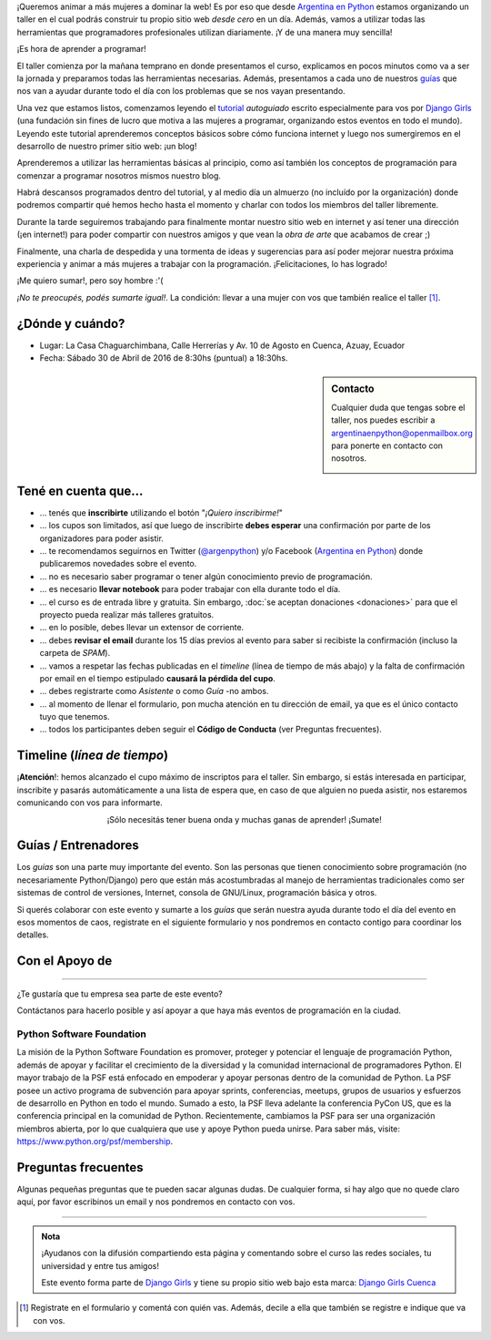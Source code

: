 .. title: Taller Django Girls en Cuenca
.. slug: django-girls-cuenca
.. date: 2016-03-20 00:10:23 UTC-05:00
.. tags: eventos, django girls, django, taller, python, ecuador, cuenca
.. category: 
.. link: 
.. description: ¡Queremos animar a más mujeres a dominar la web!
.. type: text
.. previewimage: flyer.png


¡Queremos animar a más mujeres a dominar la web! Es por eso que desde
`Argentina en Python <http://argentinaenpython.com>`_ estamos
organizando un taller en el cual podrás construir tu propio sitio web
*desde cero* en un día. Además, vamos a utilizar todas las
herramientas que programadores profesionales utilizan diariamente. ¡Y
de una manera muy sencilla!

.. class:: lead

   ¡Es hora de aprender a programar!


.. image:: flyer.thumbnail.png
   :target: flyer.png
   :align: right

El taller comienza por la mañana temprano en donde presentamos el
curso, explicamos en pocos minutos como va a ser la jornada y
preparamos todas las herramientas necesarias. Además, presentamos a
cada uno de nuestros `guías <#guias-entrenadores>`_ que nos van a
ayudar durante todo el día con los problemas que se nos vayan
presentando.

Una vez que estamos listos, comenzamos leyendo el `tutorial
<http://argentinaenpython.com/django-girls/tutorial/>`_
*autoguiado* escrito especialmente para vos por `Django Girls
<http://djangogirls.org/>`_ (una fundación sin fines de lucro que
motiva a las mujeres a programar, organizando estos eventos en todo el
mundo). Leyendo este tutorial aprenderemos conceptos básicos sobre
cómo funciona internet y luego nos sumergiremos en el desarrollo de
nuestro primer sitio web: ¡un blog!

Aprenderemos a utilizar las herramientas básicas al principio, como
así también los conceptos de programación para comenzar a programar
nosotros mismos nuestro blog.

Habrá descansos programados dentro del tutorial, y al medio día un
almuerzo (no incluído por la organización) donde podremos compartir
qué hemos hecho hasta el momento y charlar con todos los miembros del
taller libremente.

Durante la tarde seguiremos trabajando para finalmente montar nuestro
sitio web en internet y así tener una dirección (¡en internet!) para
poder compartir con nuestros amigos y que vean la *obra de arte* que
acabamos de crear ;)

Finalmente, una charla de despedida y una tormenta de ideas y
sugerencias para así poder mejorar nuestra próxima experiencia y
animar a más mujeres a trabajar con la programación. ¡Felicitaciones,
lo has logrado!

.. class:: lead

   ¡Me quiero sumar!, pero soy hombre :'(

*¡No te preocupés, podés sumarte igual!*. La condición: llevar a una
mujer con vos que también realice el taller [#]_.

¿Dónde y cuándo?
----------------

* Lugar: La Casa Chaguarchimbana, Calle Herrerías y Av. 10 de Agosto
  en Cuenca, Azuay, Ecuador

* Fecha: Sábado 30 de Abril de 2016 de 8:30hs (puntual) a 18:30hs.

.. template:: iframe
   :src: https://www.openstreetmap.org/export/embed.html?bbox=-78.9956447482109%2C-2.9146680629216837%2C-78.99265140295029%2C-2.9130795694342932&amp;layer=mapnik&amp;marker=-2.913875155828759%2C-78.99414807558058


.. sidebar:: Contacto

   Cualquier duda que tengas sobre el taller, nos puedes escribir a
   `argentinaenpython@openmailbox.org
   <mailto:argentinaenpython@openmailbox.org>`_ para ponerte en
   contacto con nosotros.

   .. image:: organizadores.png
      :align: center


Tené en cuenta que...
---------------------

* ... tenés que **inscribirte** utilizando el botón "*¡Quiero
  inscribirme!*"

* ... los cupos son limitados, así que luego de inscribirte **debes
  esperar** una confirmación por parte de los organizadores para poder
  asistir.

* ... te recomendamos seguirnos en Twitter (`@argenpython
  <https://twitter.com/argenpython>`_) y/o Facebook (`Argentina en
  Python <https://facebook.com/argentinaenpython/>`__) donde
  publicaremos novedades sobre el evento.

* ... no es necesario saber programar o tener algún conocimiento
  previo de programación.

* ... es necesario **llevar notebook** para poder trabajar con ella
  durante todo el día.

* ... el curso es de entrada libre y gratuita. Sin embargo, :doc:`se
  aceptan donaciones <donaciones>` para que el proyecto pueda realizar
  más talleres gratuitos.

* ... en lo posible, debes llevar un extensor de corriente.

* ... debes **revisar el email** durante los 15 días previos al evento
  para saber si recibiste la confirmación (incluso la carpeta de *SPAM*).

* ... vamos a respetar las fechas publicadas en el *timeline* (línea
  de tiempo de más abajo) y la falta de confirmación por email en el
  tiempo estipulado **causará la pérdida del cupo**.
  
* ... debes registrarte como *Asistente* o como *Guía* -no ambos.

* ... al momento de llenar el formulario, pon mucha atención en tu
  dirección de email, ya que es el único contacto tuyo que tenemos.

* ... todos los participantes deben seguir el **Código de Conducta**
  (ver Preguntas frecuentes).

Timeline (*línea de tiempo*)
----------------------------
  
.. image:: timeline.png
   :align: center

.. template:: bootstrap3/button
   :href: http://goo.gl/forms/kBacr10LyD

   ¡Quiero inscribirme!

.. class:: alert alert-danger

   ¡**Atención**!: hemos alcanzado el cupo máximo de inscriptos para
   el taller. Sin embargo, si estás interesada en participar,
   inscribite y pasarás automáticamente a una lista de espera que, en
   caso de que alguien no pueda asistir, nos estaremos comunicando con
   vos para informarte.

.. class:: lead align-center

   ¡Sólo necesitás tener buena onda y muchas ganas de aprender! ¡Sumate!


Guías / Entrenadores
--------------------

Los *guías* son una parte muy importante del evento. Son las personas
que tienen conocimiento sobre programación (no necesariamente
Python/Django) pero que están más acostumbradas al manejo de
herramientas tradicionales como ser sistemas de control de versiones,
Internet, consola de GNU/Linux, programación básica y otros.

Si querés colaborar con este evento y sumarte a los *guías* que serán
nuestra ayuda durante todo el día del evento en esos momentos de caos,
registrate en el siguiente formulario y nos pondremos en contacto
contigo para coordinar los detalles.


.. template:: bootstrap3/button
   :href: http://goo.gl/forms/Mzmr0p7OOy

   ¡Quiero participar como guía!


Con el Apoyo de
---------------

.. image:: colaboradores.png
   :align: center

----

.. class:: lead

   ¿Te gustaría que tu empresa sea parte de este evento?

Contáctanos para hacerlo posible y así apoyar a que haya más eventos
de programación en la ciudad.


Python Software Foundation
**************************

.. class:: small

   La misión de la Python Software Foundation es promover, proteger y
   potenciar el lenguaje de programación Python, además de apoyar y
   facilitar el crecimiento de la diversidad y la comunidad
   internacional de programadores Python. El mayor trabajo de la PSF
   está enfocado en empoderar y apoyar personas dentro de la comunidad
   de Python. La PSF posee un activo programa de subvención para
   apoyar sprints, conferencias, meetups, grupos de usuarios y
   esfuerzos de desarrollo en Python en todo el mundo. Sumado a esto,
   la PSF lleva adelante la conferencia PyCon US, que es la
   conferencia principal en la comunidad de Python. Recientemente,
   cambiamos la PSF para ser una organización miembros abierta, por lo
   que cualquiera que use y apoye Python pueda unirse. Para saber más,
   visite: https://www.python.org/psf/membership.

Preguntas frecuentes
--------------------

Algunas pequeñas preguntas que te pueden sacar algunas dudas. De
cualquier forma, si hay algo que no quede claro aquí, por favor
escribinos un email y nos pondremos en contacto con vos.

.. raw:: html

   <div class="panel-group" id="accordion">


.. collapse:: ¿Necesito saber programación?

   ¡No! El taller es para iniciarte en el mundo del desarrollo
   web. Sin embargo, si tienes algo de conocimiento técnico previo
   también eres bienvenida.

.. collapse:: ¿Habrá comida?

   Nos vamos a organizar para almozar todos juntos, pero cada uno
   tendrá que abonar lo que consuma.

.. collapse:: ¿Debo traer mi propia laptop?

   Sí, necesitarás una notebook/laptop para trabajar con ella durante
   todo el día. No importa el sistema operativo que tengas, vamos a
   trabajar en Windows, Mac OSX y Linux.

.. collapse:: ¿Necesito instalar algo en mi laptop?

   ¡Sí! Es necesario que instales Python y algunas herramientas
   más. Te vamos a estar comunicando como hacerlo una vez que te
   registres.

.. collapse:: No soy mujer, ¿puedo ir?

   ¡Claro! Sólo ten en cuenta que este taller es una iniciativa para
   acercar a más mujeres a la tecnología, por lo tanto se les dará
   prioridad.

.. collapse:: ¿Por qué hacen esto?

   Porque creemos que hay que motivar a que haya más mujeres en la
   industria de la programación y en el desarrollo de software.

.. collapse:: Código de Conducta

   Valoramos la participación de cada miembro de la comunidad Python y
   que todos los asistentes tengan una experiencia agradable y
   satisfactoria. En consecuencia, se espera que todos los asistentes
   muestren respeto y cortesía a otros asistentes durante toda la
   conferencia y en todos los eventos relacionados con la conferencia.

   Para no dejar lugar a dudas, lo que se espera es que todos los
   asistentes, expositores, organizadores y voluntarios de la PyCon
   cumplan el siguiente Código de Conducta. Los organizadores
   (voluntarios, speakers y sponsors) serán responsables de fomentar
   el cumplimiento de este código durante todo el evento.

   * Todos los asistentes tienen derecho a ser tratados con cortesía,
     dignidad y respeto y estar libre de cualquier forma de
     discriminación, victimización, acoso o intimidación; como así
     también a disfrutar de un ambiente libre de comportamiento no
     deseado, lenguaje inapropiado e imágenes inadecuadas.

   * Está terminantemente prohibido el acoso. Entendiendo por éste, la
     comunicación ofensiva relacionada con el género, la orientación
     sexual, la discapacidad, la apariencia física, el tamaño
     corporal, la raza, la religión, las imágenes sexuales en espacios
     públicos, intimidación deliberada, acecho, siguiendo, de acoso
     fotográfico o grabación, interrupción sostenida de conversaciones
     u otros eventos, inapropiado contacto físico y atención sexual no
     deseada.

   * Sea amable con los demás: confiamos en que los asistentes podrán
     tratar a los demás de una manera que refleja la opinión
     generalizada de que la diversidad y la amabilidad son los puntos
     fuertes de nuestra comunidad que se celebran y fomentan.

   * Tenga cuidado con las palabras que elija. Recuerde que los
     chistes de exclusión sexistas, racistas, y otros pueden ser
     ofensivos para quienes le rodean.

   Personal de la Conferencia estará encantado de ayudar a los
   participantes a que se sientan seguros y libres de acoso, por lo
   que si surgen problemas cubiertos por este código de conducta, por
   favor póngase en contacto con los organizadores del evento, los
   cuales tienen una remera distintiva. Cualquier queja será
   confidencial, será tomado en serio, investigada y tratada
   adecuadamente.

   Si un participante se involucra en comportamiento que viola el
   código de conducta, los organizadores de la conferencia pueden
   tomar cualquier acción que consideren apropiadas, incluyendo
   advertencia al infractor o la expulsión de la conferencia sin
   reembolso.

     .. class:: small

        Fuente: `PyCon Argentina Mendoza <http://ar.pycon.org/>`_

.. raw:: html

   </div>


----

.. admonition:: Nota

   ¡Ayudanos con la difusión compartiendo esta página y comentando
   sobre el curso las redes sociales, tu universidad y entre tus
   amigos!

   Este evento forma parte de `Django Girls
   <http://djangogirls.org/>`__ y tiene su propio sitio web bajo esta
   marca: `Django Girls Cuenca
   <https://djangogirls.org/cuenca>`__

.. [#] Registrate en el formulario y comentá con quién vas. Además,
       decile a ella que también se registre e indique que va con vos.
